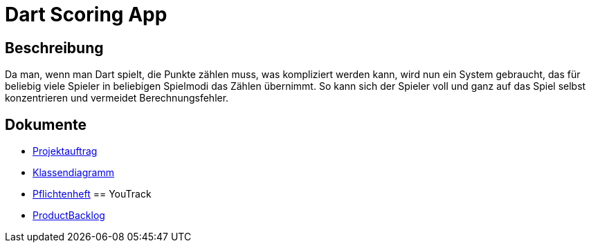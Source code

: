 = Dart Scoring App
ifdef::env-github[]
:tip-caption: :bulb:
:note-caption: :information_source:
:important-caption: :heavy_exclamation_mark:
:caution-caption: :fire:
:warning-caption: :warning:
endif::[]

== Beschreibung

Da man, wenn man Dart spielt, die Punkte zählen muss, was kompliziert werden kann,
wird nun ein System gebraucht, das für beliebig viele Spieler in beliebigen
Spielmodi das Zählen übernimmt. So kann sich der Spieler voll und ganz auf das
Spiel selbst konzentrieren und vermeidet Berechnungsfehler.

== Dokumente
- https://2223-3bhif-syp.github.io/Dart-Scoring-App/projectAssignment[Projektauftrag]
- https://2223-3bhif-syp.github.io/Dart-Scoring-App/classDiagram[Klassendiagramm]
- https://2223-3bhif-syp.github.io/Dart-Scoring-App/pflichtenheft[Pflichtenheft]
== YouTrack
- https://vm81.htl-leonding.ac.at/agiles/99-362/current[ProductBacklog]
